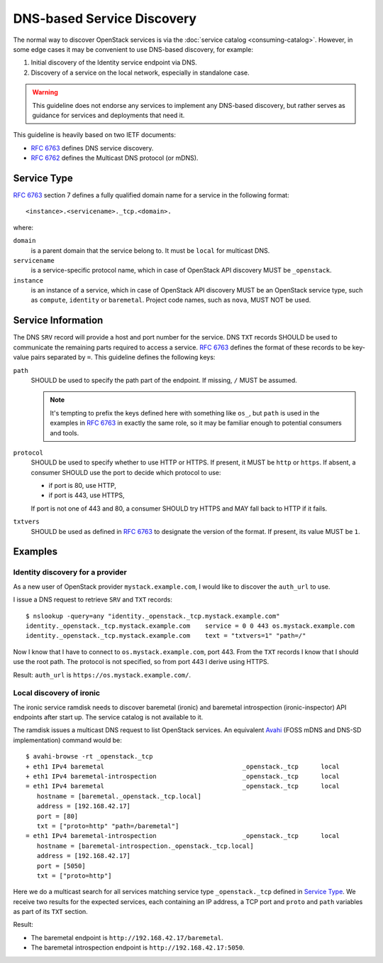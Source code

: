 DNS-based Service Discovery
===========================

The normal way to discover OpenStack services is via the :doc:`service catalog
<consuming-catalog>`. However, in some edge cases it may be convenient to use
DNS-based discovery, for example:

#. Initial discovery of the Identity service endpoint via DNS.
#. Discovery of a service on the local network, especially in standalone case.

.. warning::
    This guideline does not endorse any services to implement any DNS-based
    discovery, but rather serves as guidance for services and deployments
    that need it.

This guideline is heavily based on two IETF documents:

* `RFC 6763`_ defines DNS service discovery.
* `RFC 6762`_ defines the Multicast DNS protocol (or mDNS).

Service Type
------------

`RFC 6763`_ section 7 defines a fully qualified domain name for a service in
the following format::

    <instance>.<servicename>._tcp.<domain>.

where:

``domain``
    is a parent domain that the service belong to. It must be ``local`` for
    multicast DNS.
``servicename``
    is a service-specific protocol name, which in case of OpenStack API
    discovery MUST be ``_openstack``.
``instance``
    is an instance of a service, which in case of OpenStack API discovery MUST
    be an OpenStack service type, such as ``compute``, ``identity`` or
    ``baremetal``. Project code names, such as ``nova``, MUST NOT be used.

Service Information
-------------------

The DNS ``SRV`` record will provide a host and port number for the service.
DNS ``TXT`` records SHOULD be used to communicate the remaining parts required
to access a service. `RFC 6763`_ defines the format of these records to be
key-value pairs separated by ``=``. This guideline defines the following keys:

``path``
    SHOULD be used to specify the path part of the endpoint. If missing, ``/``
    MUST be assumed.

    .. note::
        It's tempting to prefix the keys defined here with something like
        ``os_``, but ``path`` is used in the examples in `RFC 6763`_ in exactly
        the same role, so it may be familiar enough to potential consumers
        and tools.
``protocol``
    SHOULD be used to specify whether to use HTTP or HTTPS. If present, it MUST
    be ``http`` or ``https``. If absent, a consumer SHOULD use the port to
    decide which protocol to use:

    * if port is 80, use HTTP,
    * if port is 443, use HTTPS,

    If port is not one of 443 and 80, a consumer SHOULD try HTTPS and MAY fall
    back to HTTP if it fails.
``txtvers``
    SHOULD be used as defined in `RFC 6763`_ to designate the version of the
    format. If present, its value MUST be ``1``.

Examples
--------

Identity discovery for a provider
~~~~~~~~~~~~~~~~~~~~~~~~~~~~~~~~~

As a new user of OpenStack provider ``mystack.example.com``, I would like to
discover the ``auth_url`` to use.

I issue a DNS request to retrieve ``SRV`` and ``TXT`` records::

    $ nslookup -query=any "identity._openstack._tcp.mystack.example.com"
    identity._openstack._tcp.mystack.example.com    service = 0 0 443 os.mystack.example.com
    identity._openstack._tcp.mystack.example.com    text = "txtvers=1" "path=/"

Now I know that I have to connect to ``os.mystack.example.com``, port 443.
From the ``TXT`` records I know that I should use the root path. The protocol
is not specified, so from port 443 I derive using HTTPS.

Result: ``auth_url`` is ``https://os.mystack.example.com/``.

Local discovery of ironic
~~~~~~~~~~~~~~~~~~~~~~~~~

The ironic service ramdisk needs to discover baremetal (ironic) and baremetal
introspection (ironic-inspector) API endpoints after start up. The service
catalog is not available to it.

The ramdisk issues a multicast DNS request to list OpenStack services. An
equivalent Avahi_ (FOSS mDNS and DNS-SD implementation) command would be::

    $ avahi-browse -rt _openstack._tcp
    + eth1 IPv4 baremetal                                     _openstack._tcp      local
    + eth1 IPv4 baremetal-introspection                       _openstack._tcp      local
    = eth1 IPv4 baremetal                                     _openstack._tcp      local
       hostname = [baremetal._openstack._tcp.local]
       address = [192.168.42.17]
       port = [80]
       txt = ["proto=http" "path=/baremetal"]
    = eth1 IPv4 baremetal-introspection                       _openstack._tcp      local
       hostname = [baremetal-introspection._openstack._tcp.local]
       address = [192.168.42.17]
       port = [5050]
       txt = ["proto=http"]

Here we do a multicast search for all services matching service type
``_openstack._tcp`` defined in `Service Type`_. We receive two results for
the expected services, each containing an IP address, a TCP port and ``proto``
and ``path`` variables as part of its ``TXT`` section.

Result:

* The baremetal endpoint is ``http://192.168.42.17/baremetal``.
* The baremetal introspection endpoint is ``http://192.168.42.17:5050``.

.. _RFC 6763: https://www.ietf.org/rfc/rfc6763.txt
.. _RFC 6762: https://www.ietf.org/rfc/rfc6762.txt
.. _Avahi: https://avahi.org/
